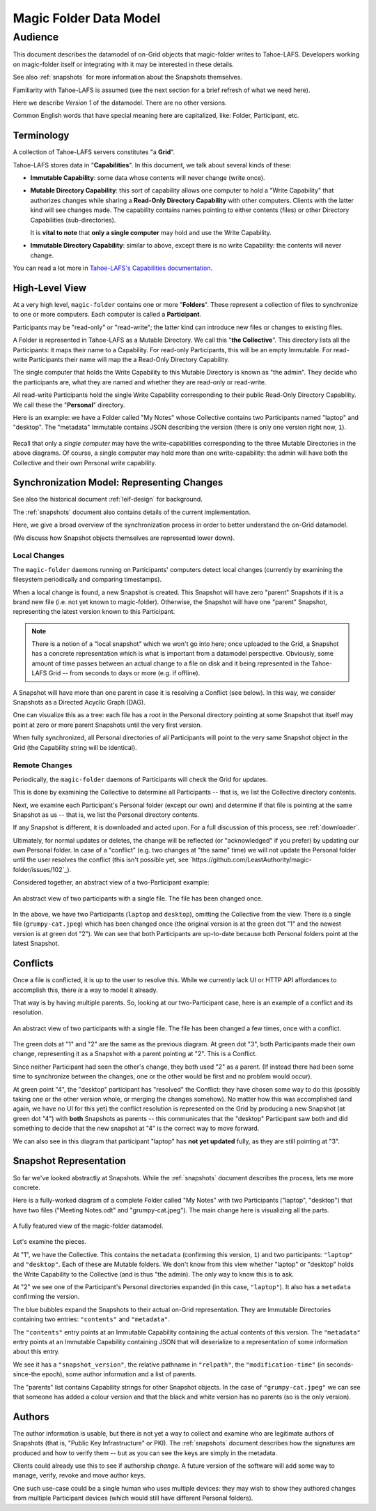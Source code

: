 .. -*- coding: utf-8 -*-

.. _datamodel:

Magic Folder Data Model
=======================

Audience
~~~~~~~~

This document describes the datamodel of on-Grid objects that magic-folder writes to Tahoe-LAFS.
Developers working on magic-folder itself or integrating with it may be interested in these details.

See also :ref:`snapshots` for more information about the Snapshots themselves.

Familiarity with Tahoe-LAFS is assumed (see the next section for a brief refresh of what we need here).

Here we describe *Version 1* of the datamodel.
There are no other versions.

Common English words that have special meaning here are capitalized, like: Folder, Participant, etc.


Terminology
-----------

A collection of Tahoe-LAFS servers constitutes "a **Grid**".

Tahoe-LAFS stores data in "**Capabilities**".
In this document, we talk about several kinds of these:

- **Immutable Capability**: some data whose contents will never change (write once).

- **Mutable Directory Capability**: this sort of capability allows one computer to hold a "Write Capability" that authorizes changes while sharing a **Read-Only Directory Capability** with other computers.
  Clients with the latter kind will see changes made.
  The capability contains names pointing to either contents (files) or other Directory Capabilities (sub-directories).

  It is **vital to note** that **only a single computer** may hold and use the Write Capability.

- **Immutable Directory Capability**: similar to above, except there is no write Capability: the contents will never change.

You can read a lot more in `Tahoe-LAFS's Capabilities documentation <https://tahoe-lafs.readthedocs.io/en/latest/architecture.html#capabilities>`_.


High-Level View
---------------

At a very high level, ``magic-folder`` contains one or more "**Folders**".
These represent a collection of files to synchronize to one or more computers.
Each computer is called a **Participant**.

Participants may be "read-only" or "read-write"; the latter kind can introduce new files or changes to existing files.

A Folder is represented in Tahoe-LAFS as a Mutable Directory.
We call this "**the Collective**".
This directory lists all the Participants: it maps their name to a Capability.
For read-only Participants, this will be an empty Immutable.
For read-write Participants their name will map the a Read-Only Directory Capability.

The single computer that holds the Write Capability to this Mutable Directory is known as "the admin".
They decide who the participants are, what they are named and whether they are read-only or read-write.

All read-write Participants hold the single Write Capability corresponding to their public Read-Only Directory Capability.
We call these the "**Personal**" directory.

Here is an example: we have a Folder called "My Notes" whose Collective contains two Participants named "laptop" and "desktop".
The "metadata" Immutable contains JSON describing the version (there is only one version right now, ``1``).

.. figure:: magic-folder-data-model--high-level.svg
    :width: 100%
    :height: 30pt
    :alt: Overview of Magic Folder datamodel
    :align: center

Recall that only a *single computer* may have the write-capabilities corresponding to the three Mutable Directories in the above diagrams.
Of course, a single computer may hold more than one write-capability: the admin will have both the Collective and their own Personal write capability.


Synchronization Model: Representing Changes
-------------------------------------------

See also the historical document :ref:`leif-design` for background.

The :ref:`snapshots` document also contains details of the current implementation.

Here, we give a broad overview of the synchronization process in order to better understand the on-Grid datamodel.

(We discuss how Snapshot objects themselves are represented lower down).


Local Changes
`````````````

The ``magic-folder`` daemons running on Participants' computers detect local changes (currently by examining the filesystem periodically and comparing timestamps).

When a local change is found, a new Snapshot is created.
This Snapshot will have zero "parent" Snapshots if it is a brand new file (i.e. not yet known to magic-folder).
Otherwise, the Snapshot will have one "parent" Snapshot, representing the latest version known to this Participant.

.. NOTE::

    There is a notion of a "local snapshot" which we won't go into here; once uploaded to the Grid, a Snapshot has a concrete representation which is what is important from a datamodel perspective.
    Obviously, some amount of time passes between an actual change to a file on disk and it being represented in the Tahoe-LAFS Grid -- from seconds to days or more (e.g. if offline).

A Snapshot will have more than one parent in case it is resolving a Conflict (see below).
In this way, we consider Snapshots as a Directed Acyclic Graph (DAG).

One can visualize this as a tree: each file has a root in the Personal directory pointing at some Snapshot that itself may point at zero or more parent Snapshots until the very first version.

When fully synchronized, all Personal directories of all Participants will point to the very same Snapshot object in the Grid (the Capability string will be identical).


Remote Changes
``````````````

Periodically, the ``magic-folder`` daemons of Participants will check the Grid for updates.

This is done by examining the Collective to determine all Participants -- that is, we list the Collective directory contents.

Next, we examine each Participant's Personal folder (except our own) and determine if that file is pointing at the same Snapshot as us -- that is, we list the Personal directory contents.

If any Snapshot is different, it is downloaded and acted upon.
For a full discussion of this process, see :ref:`downloader`.

Ultimately, for normal updates or deletes, the change will be reflected (or "acknowledged" if you prefer) by updating our own Personal folder.
In case of a "conflict" (e.g. two changes at "the same" time) we will not update the Personal folder until the user resolves the conflict (this isn't possible yet, see `https://github.com/LeastAuthority/magic-folder/issues/102`_).

Considered together, an abstract view of a two-Participant example:

.. figure:: magic-folder-data-model-abstract.svg
    :width: 100%
    :height: 30pt
    :alt: Magic Folder datamodel, abstract snapshots
    :align: center

    An abstract view of two participants with a single file.
    The file has been changed once.

In the above, we have two Participants (``laptop`` and ``desktop``), omitting the Collective from the view.
There is a single file (``grumpy-cat.jpeg``) which has been changed once (the original version is at the green dot "1" and the newest version is at green dot "2").
We can see that both Participants are up-to-date because both Personal folders point at the latest Snapshot.


Conflicts
---------

Once a file is conflicted, it is up to the user to resolve this.
While we currently lack UI or HTTP API affordances to accomplish this, there *is* a way to model it already.

That way is by having multiple parents.
So, looking at our two-Participant case, here is an example of a conflict and its resolution.

.. figure:: magic-folder-data-model-abstract--conflict.svg
    :width: 100%
    :height: 30pt
    :alt: Magic Folder datamodel, abstract snapshots
    :align: center

    An abstract view of two participants with a single file.
    The file has been changed a few times, once with a conflict.

The green dots at "1" and "2" are the same as the previous diagram.
At green dot "3", both Participants made their own change, representing it as a Snapshot with a parent pointing at "2".
This is a Conflict.

Since neither Participant had seen the other's change, they both used "2" as a parent.
(If instead there had been some time to synchronize between the changes, one or the other would be first and no problem would occur).

At green point "4", the "desktop" participant has "resolved" the Conflict: they have chosen some way to do this (possibly taking one or the other version whole, or merging the changes somehow).
No matter how this was accomplished (and again, we have no UI for this yet) the conflict resolution is represented on the Grid by producing a new Snapshot (at green dot "4") with **both** Snapshots as parents -- this communicates that the "desktop" Participant saw both and did something to decide that the new snapshot at "4" is the correct way to move forward.

We can also see in this diagram that participant "laptop" has **not yet updated** fully, as they are still pointing at "3".


Snapshot Representation
-----------------------

So far we've looked abstractly at Snapshots.
While the :ref:`snapshots` document describes the process, lets me more concrete.

Here is a fully-worked diagram of a complete Folder called "My Notes" with two Participants ("laptop", "desktop") that have two files ("Meeting Notes.odt" and "grumpy-cat.jpeg"). The main change here is visualizing all the parts.

.. figure:: magic-folder-data-model.svg
    :width: 100%
    :height: 40pt
    :alt: Magic Folder datamodel with all details
    :align: center

    A fully featured view of the magic-folder datamodel.

Let's examine the pieces.

At "1", we have the Collective.
This contains the ``metadata`` (confirming this version, ``1``) and two participants: ``"laptop"`` and ``"desktop"``.
Each of these are Mutable folders.
We don't know from this view whether "laptop" or "desktop" holds the Write Capability to the Collective (and is thus "the admin).
The only way to know this is to ask.

At "2" we see one of the Participant's Personal directories expanded (in this case, ``"laptop"``).
It also has a ``metadata`` confirming the version.

The blue bubbles expand the Snapshots to their actual on-Grid representation.
They are Immutable Directories containing two entries: ``"contents"`` and ``"metadata"``.

The ``"contents"`` entry points at an Immutable Capability containing the actual contents of this version.
The ``"metadata"`` entry points at an Immutable Capability containing JSON that will deserialize to a representation of some information about this entry.

We see it has a ``"snapshot_version"``, the relative pathname in ``"relpath"``, the ``"modification-time"`` (in seconds-since-the epoch), some author information and a list of parents.

The "parents" list contains Capability strings for other Snapshot objects. In the case of ``"grumpy-cat.jpeg"`` we can see that someone has added a colour version and that the black and white version has no parents (so is the only version).


Authors
-------

The author information is usable, but there is not yet a way to collect and examine who are legitimate authors of Snapshots (that is, "Public Key Infrastructure" or PKI).
The :ref:`snapshots` document describes how the signatures are produced and how to verify them -- but as you can see the keys are simply in the metadata.

Clients could already use this to see if authorship *change*.
A future version of the software will add some way to manage, verify, revoke and move author keys.

One such use-case could be a single human who uses multiple devices: they may wish to show they authored changes from multiple Participant devices (which would still have different Personal folders).

